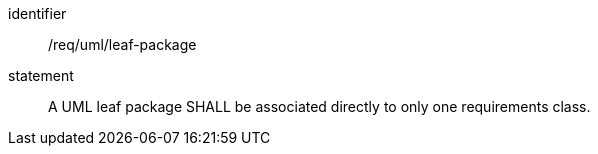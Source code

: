 [[req_uml_leaf-package]]

[requirement]
====
[%metadata]
identifier:: /req/uml/leaf-package
statement:: A UML leaf package SHALL be associated directly to only one requirements class.
====